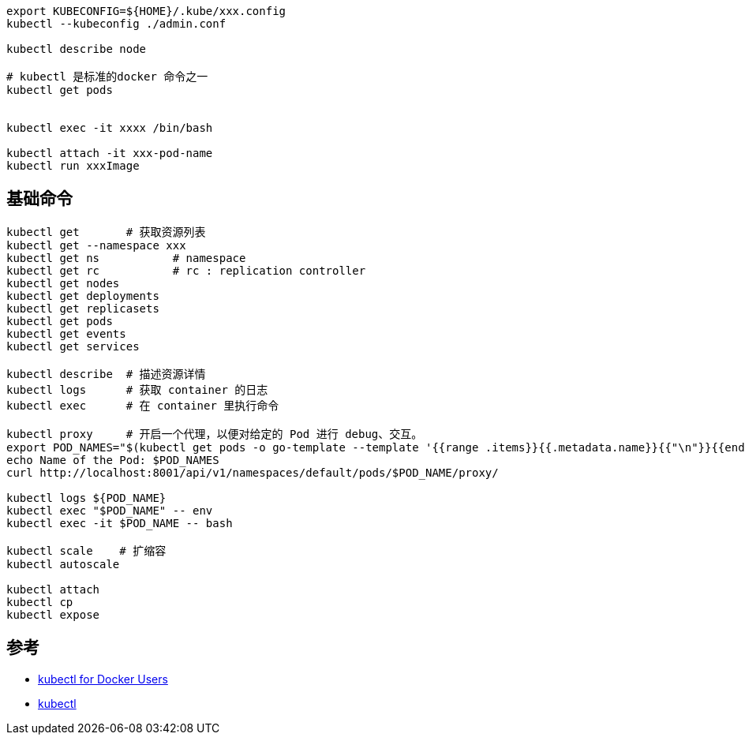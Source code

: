 
[source,shell]
----
export KUBECONFIG=${HOME}/.kube/xxx.config
kubectl --kubeconfig ./admin.conf

kubectl describe node

# kubectl 是标准的docker 命令之一
kubectl get pods


kubectl exec -it xxxx /bin/bash

kubectl attach -it xxx-pod-name
kubectl run xxxImage
----





## 基础命令
[source,shell]
----
kubectl get       # 获取资源列表
kubectl get --namespace xxx 
kubectl get ns           # namespace
kubectl get rc           # rc : replication controller
kubectl get nodes
kubectl get deployments
kubectl get replicasets
kubectl get pods
kubectl get events
kubectl get services

kubectl describe  # 描述资源详情
kubectl logs      # 获取 container 的日志
kubectl exec      # 在 container 里执行命令

kubectl proxy     # 开启一个代理，以便对给定的 Pod 进行 debug、交互。
export POD_NAMES="$(kubectl get pods -o go-template --template '{{range .items}}{{.metadata.name}}{{"\n"}}{{end}}')"
echo Name of the Pod: $POD_NAMES
curl http://localhost:8001/api/v1/namespaces/default/pods/$POD_NAME/proxy/

kubectl logs ${POD_NAME}
kubectl exec "$POD_NAME" -- env
kubectl exec -it $POD_NAME -- bash

kubectl scale    # 扩缩容
kubectl autoscale

kubectl attach
kubectl cp
kubectl expose
----


## 参考
- link:https://kubernetes.io/docs/reference/kubectl/docker-cli-to-kubectl/[kubectl for Docker Users]
- link:https://kubernetes.io/docs/reference/kubectl/[kubectl]
